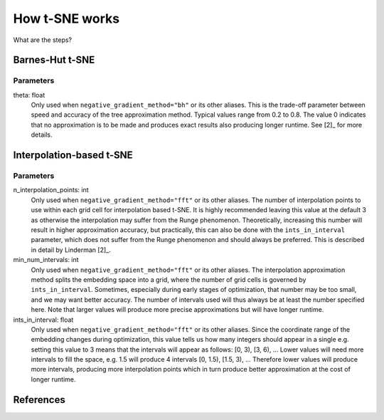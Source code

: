 How t-SNE works
===============

What are the steps?


Barnes-Hut t-SNE
----------------

Parameters
~~~~~~~~~~

theta: float
    Only used when ``negative_gradient_method="bh"`` or its other aliases.
    This is the trade-off parameter between speed and accuracy of the tree
    approximation method. Typical values range from 0.2 to 0.8. The value 0
    indicates that no approximation is to be made and produces exact results
    also producing longer runtime. See [2]_ for more details.


Interpolation-based t-SNE
-------------------------

Parameters
~~~~~~~~~~

n_interpolation_points: int
    Only used when ``negative_gradient_method="fft"`` or its other aliases.
    The number of interpolation points to use within each grid cell for
    interpolation based t-SNE. It is highly recommended leaving this value
    at the default 3 as otherwise the interpolation may suffer from the
    Runge phenomenon. Theoretically, increasing this number will result in
    higher approximation accuracy, but practically, this can also be done
    with the ``ints_in_interval`` parameter, which does not suffer from the
    Runge phenomenon and should always be preferred. This is described in
    detail by Linderman [2]_.

min_num_intervals: int
    Only used when ``negative_gradient_method="fft"`` or its other aliases.
    The interpolation approximation method splits the embedding space into a
    grid, where the number of grid cells is governed by
    ``ints_in_interval``. Sometimes, especially during early stages of
    optimization, that number may be too small, and we may want better
    accuracy. The number of intervals used will thus always be at least the
    number specified here. Note that larger values will produce more precise
    approximations but will have longer runtime.

ints_in_interval: float
    Only used when ``negative_gradient_method="fft"`` or its other aliases.
    Since the coordinate range of the embedding changes during optimization,
    this value tells us how many integers should appear in a single e.g.
    setting this value to 3 means that the intervals will appear as follows:
    [0, 3), [3, 6), ... Lower values will need more intervals to fill the
    space, e.g. 1.5 will produce 4 intervals [0, 1.5), [1.5, 3), ...
    Therefore lower values will produce more intervals, producing more
    interpolation points which in turn produce better approximation at the
    cost of longer runtime.


References
----------
